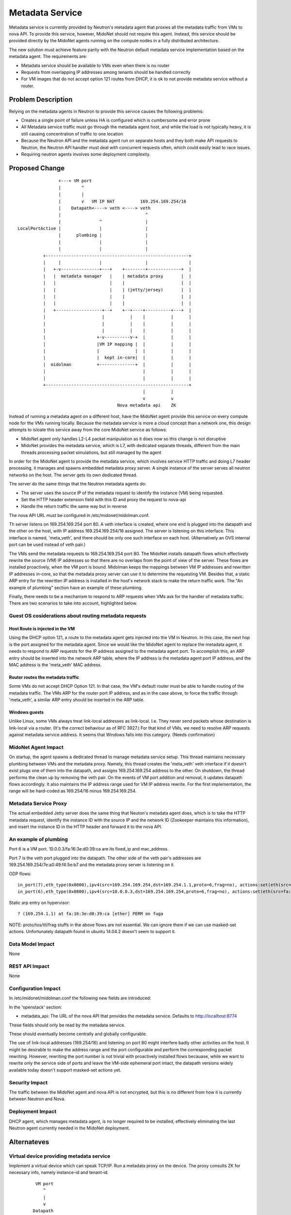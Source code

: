 ..
 This work is licensed under a Creative Commons Attribution 4.0 International
 License.

 http://creativecommons.org/licenses/by/4.0/

================
Metadata Service
================

Metadata service is currently provided by Neutron's metadata agent that
proxies all the metadata traffic from VMs to nova API.  To provide this
service, however, MidoNet should not require this agent.  Instead, this service
should be provided directly by the MidoNet agents running on the compute nodes
in a fully distributed architecture.

The new solution must achieve feature parity with the Neutron default metadata
service implementation based on the metadata agent.  The requirements are:

* Metadata service should be available to VMs even when there is no router
* Requests from overlapping IP addresses among tenants should be handled
  correctly
* For VM images that do not accept option 121 routes from DHCP, it is ok to
  not provide metadata service without a router.


Problem Description
===================

Relying on the metadata agents in Neutron to provide this service causes the
following problems:

* Creates a single point of failure unless HA is configured which is
  cumbersome and error prone
* All Metadata service traffic must go through the metadata agent host, and
  while the load is not typically heavy, it is still causing concentration of
  traffic to one location
* Because the Neutron API and the metadata agent run on separate hosts
  and they both make API requests to Neutron, the Neutron API handler must
  deal with concurrent requests often, which could easily lead to race
  issues.
* Requiring neutron agents involves some deployment complexity.


Proposed Change
===============

::

                    +---+ VM port                                       
                    |        ^                                          
                    |        |                                          
                    |        v   VM IP NAT          169.254.169.254/16  
                    |    Datapath<----> veth <----> veth                
                    |                                 ^                 
                    |               ^                 |                 
    LocalPortActive |               |                 |                 
                    |      plumbing |                 |                 
                    |               |                 |                 
                    |               |                 |                 
              +--------------------------------------------------------+
              |     |               |                 |                |
              |   +-v---------------+---+    +--------+-------------+  |
              |   |  metadata manager   |    | metadata proxy       |  |
              |   |                     |    |                      |  |
              |   |                     |    | (jetty/jersey)       |  |
              |   |                     |    |                      |  |
              |   |                     |    |                      |  |
              |   +------------------+--+    +--+----+----------+---+  |
              |                      |          |    |          |      |
              |                      |          |    |          |      |
              |                      |          |    |          |      |
              |                    +-v----------v-+  |          |      |
              |                    |VM IP mapping |  |          |      |
              |                    |              |  |          |      |
              |                    |  kept in-core|  |          |      |
              |  midolman          +--------------+  |          |      |
              |                                      |          |      |
              |                                      |          |      |
              +--------------------------------------------------------+
                                                     |          |       
                                                     v          v       
                                           Nova metadata api    ZK      

Instead of running a metadata agent on a different host, have the MidoNet
agent provide this service on every compute node for the VMs running locally.
Because the metadata service is more a cloud concept than a network
one, this design attempts to isloate this service away from the core MidoNet
service as follows:

* MidoNet agent only handles L2-L4 packet manipulation as it does now so this
  change is not disruptive
* MidoNet provides the metadata service, which is L7, with dedicated separate
  threads, different from the main threads processing packet simulations,
  but still managed by the agent

In order for the MidoNet agent to provide the metadata service, which involves
service HTTP traffic and doing L7 header processing, it manages and spawns
embedded metadata proxy server.  A single instance of the server serves
all neutron networks on the host.  The server gets its own dedicated thread.

The server do the same things that the Neutron metadata agents do:

* The server uses the source IP of the metadata request to identify
  the instance (VM) being requested.
* Set the HTTP header extension field with this ID and proxy the request
  to nova-api
* Handle the return traffic the same way but in reverse

The nova API URL must be configured in /etc/midonet/midolman.conf.

Th server listens on 169.254.169.254 port 80.
A veth interface is created, where one end is plugged into the datapath and the
other on the host, with IP address 169.254.169.254/16 assigned.  The server
is listening on this interface.  This interface is named, 'meta_veth',
and there should be only one such interface on each host.
(Alternatively an OVS internal port can be used instead of veth pair.)

The VMs send the metadata requests to 169.254.169.254 port 80.  The MidoNet
installs datapath flows which effectively rewrite the source (VM) IP addresses
so that there are no overlaps from the point of view of the server.
These flows are installed proactively, when the VM port is bound.
Midolman keeps the mappings between VM IP addresses and rewritten IP
addresses in-core, so that the metadata proxy server can use it to determine
the requesting VM.  Besides that, a static ARP entry for the rewritten IP
address is installed in the host's network stack to make the return
traffic work.  The "An example of plumbing" section have an example of
these plumbing.

Finally, there needs to be a mechanism to respond to ARP requests when VMs ask
for the handler of metadata traffic.  There are two scenarios to take into
account, highlighted below.


Guest OS cosiderations about routing metadata requests
------------------------------------------------------

Host Route is injected in the VM
^^^^^^^^^^^^^^^^^^^^^^^^^^^^^^^^^^

Using the DHCP option 121, a route to the metadata agent gets injected into the
VM in Neutron.  In this case, the next hop is the port assigned for the metadata
agent.  Since we would like the MidoNet agent to replace the metadata agent, it
needs to respond to ARP requests for the IP address assigned to the metadata
agent port.  To accomplish this, an ARP entry should be inserted into the
network ARP table, where the IP address is the metadata agent port IP address,
and the MAC address is the 'meta_veth' MAC address.


Router routes the metadata traffic
^^^^^^^^^^^^^^^^^^^^^^^^^^^^^^^^^^

Some VMs do not accept DHCP Option 121.  In that case, the VM's default router
must be able to handle routing of the metadata traffic.  The VMs ARP for the
router port IP address, and as in the case above, to force the traffic through
'meta_veth', a similar ARP entry should be inserted in the ARP table.


Windows guests
^^^^^^^^^^^^^^

Unlike Linux, some VMs always treat link-local addresses as
link-local.  I.e. They never send packets whose destination is
link-local via a router.  (It's the correct behaviour as of RFC 3927.)
For that kind of VMs, we need to resolve ARP requests against
metadata service address.
It seems that Windows falls into this category.  (Needs confirmation)


MidoNet Agent Impact
--------------------

On startup, the agent spawns a dedicated thread to manage metadata service
setup.  This thread maintains necessary plumbing between VMs and the
metadata proxy.
Namely, this thread creates the 'meta_veth' veth interface if it doesn't
exist plugs one of them into the datapath, and assigns 169.254.169.254
address to the other.  On shutdown, the thread performs the clean up by
removing the veth pair.
On the events of VM port addition and removal, it updates datapath flows
accordingly.
It also maintains the IP address range used for VM IP address rewrite.
For the first implementation, the range will be hard-coded as 169.254/16
minus 169.254.169.254.


Metadata Service Proxy
----------------------

The actual embedded Jetty server does the same thing that Neuton's metadata
agent does, which is to take the HTTP metadata request, identify the instance
ID with the source IP and the network ID (Zookeeper maintains this
information), and insert the instance ID in the HTTP header and forward it to
the nova API.


An example of plumbing
----------------------

Port 6 is a VM port.
10.0.0.3/fa:16:3e:d0:39:ca are its fixed_ip and mac_address.

Port 7 is the veth port plugged into the datapath.
The other side of the veth pair's addresses are
169.254.169.254/7e:a0:49:f4:5e:b7 and the metadata proxy server is
listening on it.

ODP flows::

    in_port(7),eth_type(0x0800),ipv4(src=169.254.169.254,dst=169.254.1.1,proto=6,frag=no), actions:set(eth(src=7e:a0:49:f4:5e:b7,dst=fa:16:3e:d0:39:ca)),set(ipv4(src=169.254.169.254,dst=10.0.0.3,proto=6,tos=0,ttl=10,frag=no)),6
    in_port(6),eth_type(0x0800),ipv4(src=10.0.0.3,dst=169.254.169.254,proto=6,frag=no), actions:set(eth(src=fa:16:3e:d0:39:ca,dst=7e:a0:49:f4:5e:b7)),set(ipv4(src=169.254.1.1,dst=169.254.169.254,proto=6,tos=0,ttl=10,frag=no)),7

Static arp entry on hypervisor::

    ? (169.254.1.1) at fa:16:3e:d0:39:ca [ether] PERM on fuga

NOTE: proto/tos/ttl/frag stuffs in the above flows are not essential.
We can ignore them if we can use masked-set actions.  Unfortunately
datapath found in ubuntu 14.04.2 doesn't seem to support it.


Data Model Impact
-----------------

None


REST API Impact
---------------

None


Configuration Impact
--------------------

In /etc/midonet/midolman.conf the following new fields are introduced:

In the 'openstack' section:

* metadata_api:  The URL of the nova API that provides the metadata
  service.  Defaults to http://localhost:8774

These fields should only be read by the metadata service.

These should eventually become centrally and globally configurable.

The use of link-local addresses (169.254/16) and listening on port 80
might interfere badly other activities on the host.
It might be desirable to make the address range and the port configurable
and perform the corresponding packet rewriting.  However, rewriting
the port number is not trivial with proactively installed flows becauase,
while we want to rewrite only the service side of ports and leave the
VM-side ephemeral port intact, the datapath versions widely available
today doesn't support masked-set actions yet.


Security Impact
---------------

The traffic between the MidoNet agent and nova API is not encrypted, but this
is no different from how it is currently between Neutron and Nova.


Deployment Impact
-----------------

DHCP agent, which manages metadata agent, is no longer required to be
installed, effectively eliminating the last Neutron agent currently needed in
the MidoNet deployment.


Alternateves
============

Virtual device providing metadata service
-----------------------------------------

Implement a virtual device which can speak TCP/IP.
Run a metadata proxy on the device.
The proxy consults ZK for necessary info, namely
instance-id and tenant-id.

::

           VM port                                       
              ^                                          
              |                                          
              v                                          
          Datapath                                       
              ^                                          
              | Netlink                                  
    +---------+-----------------------------------------+
    |     Simulator                                     |
    |         ^                                         |
    |         |                           midolman      |
    |         v                                         |
    |     Virtual device                                |
    |         ^                                         |
    |         |                                         |
    |         v                                         |
    |     Userspace TCP/IP                              |
    |     (capable of overlapping IP addresses)         |
    |         ^                                         |
    |         |                                         |
    |         v                                         |
    |     Socket API compat layer                       |
    |         ^                                         |
    |         |                                         |
    |         v                                         |
    |     Metadata proxy (jetty/jersey) <--------+      |
    +---------+-----------------------------------------+
              |                                  |       
              v                                  v       
          Nova metadata api                      ZK      

Pros: Clean design

Cons: Every metadata requests go through netlink channel

While it isn't trivial to implement userspace TCP/IP,
there might be existing implemenentations we can use
for this purpose.  Some research is necessary.
There's at least an Erlang implementation which I (yamamoto) am
familiar with, which can be ported to java/scala if necessary.
(https://github.com/yamt/aloha)

The similar can be done with veth pairs or tap, linux namespaces, and
multiple instances of Metadata proxy.  Using namespaces would be tricky
as it implies Metadata proxy need to be a separate process, though.
It might be a good first step toward the direction as it's supposed
be easier than implementing TCP/IP.  We can change the implementation
later if we want.


Off-process MD Proxy
--------------------

https://docs.google.com/document/d/1Nxp_LG19tEb1N7SjmVfiJ2I2PM-I6Q_5enqL6kQuxVs/edit


Testing
=======

Tempest tests will be created to cover the basic functionality.

MDTS tests must be created to test the following cases:

* No router, with a host route injected, make sure that metadata traffic goes
  through and back
* With a router, and no host route injected, make sure that metadata traffic
  goes through and back
* After a VM migrates, the metadata service is still available from the new
  host
* Spawn VMs onto several networks and check that there are exactly that many
  number of metadata flows in the table
* Terminate all the VMs and verify that all the metadata service flows are
  removed
* Remove 'metadata_port_range' from the configuration and make sure that no
  metadata flows are created on that host after launching a VM


Documentation
=============

The Deployment Guide must be updated to mention that there is no DHCP agent
required anymore.

References
==========

AWS documentation:

* http://docs.aws.amazon.com/AWSEC2/latest/UserGuide/ec2-instance-metadata.html

Relevant Neutron bugs:

* https://bugs.launchpad.net/neutron/+bug/1174657
* https://bugs.launchpad.net/neutron/+bug/1460793
* https://bugs.launchpad.net/neutron/+bug/1426305
